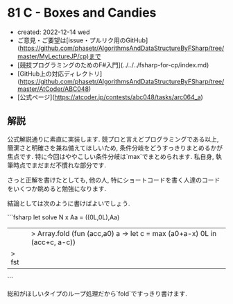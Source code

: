 * 81 C - Boxes and Candies
- created: 2022-12-14 wed
- ご意見・ご要望は[issue・プルリク用のGitHub](https://github.com/phasetr/AlgorithmsAndDataStructureByFSharp/tree/master/MyLectureJP/cp)まで
- [競技プログラミングのためのF#入門](../../../fsharp-for-cp/index.md)
- [GitHub上の対応ディレクトリ](https://github.com/phasetr/AlgorithmsAndDataStructureByFSharp/tree/master/AtCoder/ABC048)
- [公式ページ](https://atcoder.jp/contests/abc048/tasks/arc064_a)
** 解説
公式解説通りに素直に実装します.
競プロと言えどプログラミングである以上,
簡潔さと明確さを兼ね備えてほしいため,
条件分岐をどうすっきりまとめるかが焦点です.
特に今回はややこしい条件分岐は`max`でまとめられます.
私自身, 執筆時点でまだまだ不慣れな部分です.

さっと正解を書けたとしても,
他の人,
特にショートコードを書く人達のコードをいくつか眺めると勉強になります.

結論としては次のように書けばよいでしょう.

```fsharp
let solve N x Aa =
  ((0L,0L),Aa)
  ||> Array.fold (fun (acc,a0) a -> let c = max (a0+a-x) 0L in (acc+c, a-c))
  |> fst
```

総和がほしいタイプのループ処理だから`fold`ですっきり書けます.
